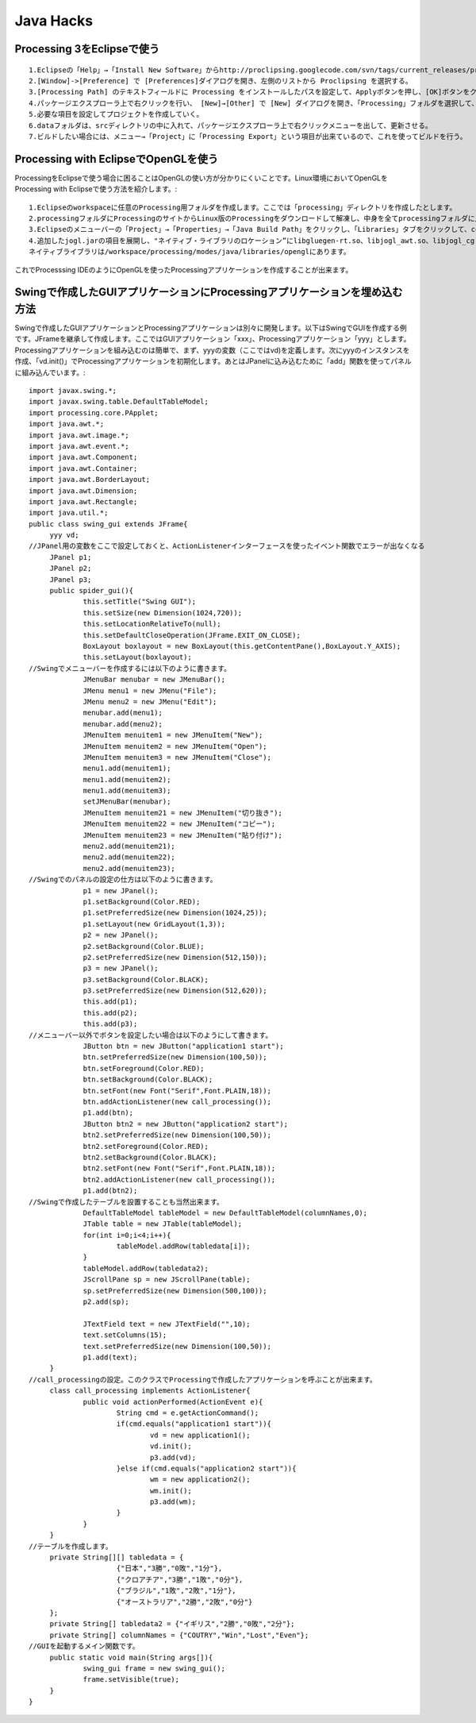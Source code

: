 .. Valkyrie SRX documentation master file, created by
   sphinx-quickstart on Wed Feb  3 19:35:57 2016.
   You can adapt this file completely to your liking, but it should at least
   contain the root `toctree` directive.

Java Hacks
===========

Processing 3をEclipseで使う
---------------------------------------

::

   1.Eclipseの「Help」→「Install New Software」からhttp://proclipsing.googlecode.com/svn/tags/current_releases/proclipsingSite/を登録して、Proclipsingプラグインをインストール
   2.[Window]->[Preference] で [Preferences]ダイアログを開き、左側のリストから Proclipsing を選択する。
   3.[Processing Path] のテキストフィールドに Processing をインストールしたパスを設定して、Applyボタンを押し、[OK]ボタンをクリックする。
   4.パッケージエクスプローラ上で右クリックを行い、 [New]→[Other] で [New] ダイアログを開き、「Processing」フォルダを選択して、「Processing Project」を選んで、[Next]ボタンをクリックする。
   5.必要な項目を設定してプロジェクトを作成していく。
   6.dataフォルダは、srcディレクトリの中に入れて、パッケージエクスプローラ上で右クリックメニューを出して、更新させる。
   7.ビルドしたい場合には、メニュー→「Project」に「Processing Export」という項目が出来ているので、これを使ってビルドを行う。

Processing with EclipseでOpenGLを使う
------------------------------------------------------

ProcessingをEclipseで使う場合に困ることはOpenGLの使い方が分かりにくいことです。Linux環境においてOpenGLをProcessing with Eclipseで使う方法を紹介します。::

   1.Eclipseのworkspaceに任意のProcessing用フォルダを作成します。ここでは「processing」ディレクトリを作成したとします。
   2.processingフォルダにProcessingのサイトからLinux版のProcessingをダウンロードして解凍し、中身を全てprocessingフォルダに入れます。
   3.Eclipseのメニューバーの「Project」→「Properties」→「Java Build Path」をクリックし、「Libraries」タブをクリックして、core.jar、jogl.jar、opengl.jar、gluegen-rt.jarのパスを通します。
   4.追加したjogl.jarの項目を展開し、"ネイティブ・ライブラリのロケーション”にlibgluegen-rt.so、libjogl_awt.so、libjogl_cg.so、libjogl.soが含まれるディレクトリを指定します。
   ネイティブライブラリは/workspace/processing/modes/java/libraries/openglにあります。

これでProcesssing IDEのようにOpenGLを使ったProcessingアプリケーションを作成することが出来ます。

Swingで作成したGUIアプリケーションにProcessingアプリケーションを埋め込む方法
------------------------------------------------------------------------------------------------------

Swingで作成したGUIアプリケーションとProcessingアプリケーションは別々に開発します。以下はSwingでGUIを作成する例です。JFrameを継承して作成します。ここではGUIアプリケーション「xxx」、Processingアプリケーション「yyy」とします。Processingアプリケーションを組み込むのは簡単で、まず、yyyの変数（ここではvd)を定義します。次にyyyのインスタンスを作成、「vd.init()」でProcessingアプリケーションを初期化します。あとはJPanelに込み込むために「add」関数を使ってパネルに組み込んでいます。::

   import javax.swing.*;
   import javax.swing.table.DefaultTableModel;
   import processing.core.PApplet;
   import java.awt.*;
   import java.awt.image.*;
   import java.awt.event.*;
   import java.awt.Component;
   import java.awt.Container;
   import java.awt.BorderLayout;
   import java.awt.Dimension;
   import java.awt.Rectangle;
   import java.util.*;
   public class swing_gui extends JFrame{
   	yyy vd;
   //JPanel用の変数をここで設定しておくと、ActionListenerインターフェースを使ったイベント関数でエラーが出なくなる
   	JPanel p1;
   	JPanel p2;
   	JPanel p3;
   	public spider_gui(){
   		this.setTitle("Swing GUI");
   		this.setSize(new Dimension(1024,720));
   		this.setLocationRelativeTo(null);
   		this.setDefaultCloseOperation(JFrame.EXIT_ON_CLOSE);
   		BoxLayout boxlayout = new BoxLayout(this.getContentPane(),BoxLayout.Y_AXIS);
   		this.setLayout(boxlayout);
   //Swingでメニューバーを作成するには以下のように書きます。
   		JMenuBar menubar = new JMenuBar();
   		JMenu menu1 = new JMenu("File");
   		JMenu menu2 = new JMenu("Edit");
   		menubar.add(menu1);
   		menubar.add(menu2);
   		JMenuItem menuitem1 = new JMenuItem("New");
   		JMenuItem menuitem2 = new JMenuItem("Open");
   		JMenuItem menuitem3 = new JMenuItem("Close");
   		menu1.add(menuitem1);
   		menu1.add(menuitem2);
   		menu1.add(menuitem3);
   		setJMenuBar(menubar);
   		JMenuItem menuitem21 = new JMenuItem("切り抜き");
   		JMenuItem menuitem22 = new JMenuItem("コピー");
   		JMenuItem menuitem23 = new JMenuItem("貼り付け");
   		menu2.add(menuitem21);
   		menu2.add(menuitem22);
   		menu2.add(menuitem23);
   //Swingでのパネルの設定の仕方は以下のように書きます。
   		p1 = new JPanel();
   		p1.setBackground(Color.RED);
   		p1.setPreferredSize(new Dimension(1024,25));
   		p1.setLayout(new GridLayout(1,3));
   		p2 = new JPanel();
   		p2.setBackground(Color.BLUE);
   		p2.setPreferredSize(new Dimension(512,150));
   		p3 = new JPanel();
   		p3.setBackground(Color.BLACK);
   		p3.setPreferredSize(new Dimension(512,620));
   		this.add(p1);
   		this.add(p2);
   		this.add(p3);
   //メニューバー以外でボタンを設定したい場合は以下のようにして書きます。
   		JButton btn = new JButton("application1 start");
   		btn.setPreferredSize(new Dimension(100,50));
   		btn.setForeground(Color.RED);
   		btn.setBackground(Color.BLACK);
   		btn.setFont(new Font("Serif",Font.PLAIN,18));
   		btn.addActionListener(new call_processing());
   		p1.add(btn);
   		JButton btn2 = new JButton("application2 start");
   		btn2.setPreferredSize(new Dimension(100,50));
   		btn2.setForeground(Color.RED);
   		btn2.setBackground(Color.BLACK);
   		btn2.setFont(new Font("Serif",Font.PLAIN,18));
   		btn2.addActionListener(new call_processing());
   		p1.add(btn2);
   //Swingで作成したテーブルを設置することも当然出来ます。
   		DefaultTableModel tableModel = new DefaultTableModel(columnNames,0);
   		JTable table = new JTable(tableModel);
   		for(int i=0;i<4;i++){
   			tableModel.addRow(tabledata[i]);
   		}
   		tableModel.addRow(tabledata2);
   		JScrollPane sp = new JScrollPane(table);
   		sp.setPreferredSize(new Dimension(500,100));
   		p2.add(sp);

   		JTextField text = new JTextField("",10);
   		text.setColumns(15);
   		text.setPreferredSize(new Dimension(100,50));
   		p1.add(text);
   	}
   //call_processingの設定。このクラスでProcessingで作成したアプリケーションを呼ぶことが出来ます。
   	class call_processing implements ActionListener{
   		public void actionPerformed(ActionEvent e){
   			String cmd = e.getActionCommand();
   			if(cmd.equals("application1 start")){
   				vd = new application1();
   				vd.init();
   				p3.add(vd);
   			}else if(cmd.equals("application2 start")){
   				wm = new application2();
   				wm.init();
   				p3.add(wm);
   			}
   		}
   	}
   //テーブルを作成します。
   	private String[][] tabledata = {
   			{"日本","3勝","0敗","1分"},
   			{"クロアチア","3勝","1敗","0分"},
   			{"ブラジル","1敗","2敗","1分"},
   			{"オーストラリア","2勝","2敗","0分"}
   	};
   	private String[] tabledata2 = {"イギリス","2勝","0敗","2分"};
   	private String[] columnNames = {"COUTRY","Win","Lost","Even"};
   //GUIを起動するメイン関数です。
   	public static void main(String args[]){
   		swing_gui frame = new swing_gui();
   		frame.setVisible(true);
   	}
   }
